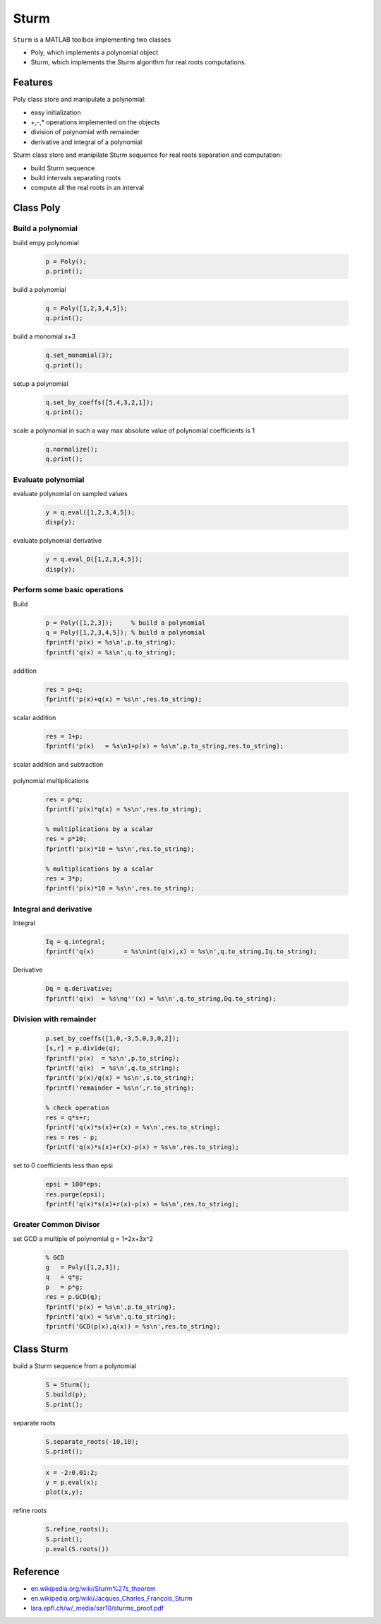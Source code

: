 .. |View Sturm on File Exchange| image:: https://www.mathworks.com/matlabcentral/images/matlab-file-exchange.svg
   :target: https://www.mathworks.com/matlabcentral/fileexchange/106290-sturm

Sturm
=====
|View Sturm on File Exchange|

``Sturm`` is a MATLAB toolbox implementing two classes

- Poly, which implements a polynomial object
- Sturm, which implements the Sturm algorithm for real roots computations.

Features
--------

Poly class store and manipulate a polynomial:

- easy initialization
- +,-,* operations implemented on the objects
- division of polynomial with remainder
- derivative and integral of a polynomial

Sturm class store and manipilate Sturm sequence for
real roots separation and computation:

- build Sturm sequence
- build intervals separating roots
- compute all the real roots in an interval

Class Poly
----------

Build a polynomial
~~~~~~~~~~~~~~~~~~

build empy polynomial

  .. code-block:: matlab

    p = Poly();
    p.print();


build a polynomial

  .. code-block:: matlab

    q = Poly([1,2,3,4,5]);
    q.print();

build a monomial x+3

  .. code-block:: matlab

    q.set_monomial(3);
    q.print();


setup a polynomial

  .. code-block:: matlab

    q.set_by_coeffs([5,4,3,2,1]);
    q.print();

scale a polynomial in such a way max
absolute value of polynomial coefficients
is 1

  .. code-block:: matlab

    q.normalize();
    q.print();


Evaluate polynomial
~~~~~~~~~~~~~~~~~~~

evaluate polynomial on sampled values

  .. code-block:: matlab

    y = q.eval([1,2,3,4,5]);
    disp(y);

evaluate polynomial derivative

  .. code-block:: matlab

    y = q.eval_D([1,2,3,4,5]);
    disp(y);

Perform some basic operations
~~~~~~~~~~~~~~~~~~~~~~~~~~~~~

Build

  .. code-block:: matlab

    p = Poly([1,2,3]);     % build a polynomial
    q = Poly([1,2,3,4,5]); % build a polynomial
    fprintf('p(x) = %s\n',p.to_string);
    fprintf('q(x) = %s\n',q.to_string);

addition

  .. code-block:: matlab

    res = p+q;
    fprintf('p(x)+q(x) = %s\n',res.to_string);

scalar addition

  .. code-block:: matlab

    res = 1+p;
    fprintf('p(x)   = %s\n1+p(x) = %s\n',p.to_string,res.to_string);

scalar addition and subtraction

  .. code-block:: matlab
    fprintf('p(x)   = %s',p.to_string);

    res = p+1;
    fprintf('1+p(x) = %s\n',res.to_string);

    res = p-1;
    fprintf('p(x)-1 = %s\n',res.to_string);

    res = 1-p;
    fprintf('1-p(x) = %s\n',res.to_string);

polynomial multiplications

  .. code-block:: matlab

    res = p*q;
    fprintf('p(x)*q(x) = %s\n',res.to_string);

    % multiplications by a scalar
    res = p*10;
    fprintf('p(x)*10 = %s\n',res.to_string);

    % multiplications by a scalar
    res = 3*p;
    fprintf('p(x)*10 = %s\n',res.to_string);


Integral and derivative
~~~~~~~~~~~~~~~~~~~~~~~

Integral

  .. code-block:: matlab

    Iq = q.integral;
    fprintf('q(x)        = %s\nint(q(x),x) = %s\n',q.to_string,Iq.to_string);

Derivative

  .. code-block:: matlab

    Dq = q.derivative;
    fprintf('q(x)  = %s\nq''(x) = %s\n',q.to_string,Dq.to_string);

Division with remainder
~~~~~~~~~~~~~~~~~~~~~~~

  .. code-block:: matlab

    p.set_by_coeffs([1,0,-3,5,0,3,0,2]);
    [s,r] = p.divide(q);
    fprintf('p(x)  = %s\n',p.to_string);
    fprintf('q(x)  = %s\n',q.to_string);
    fprintf('p(x)/q(x) = %s\n',s.to_string);
    fprintf('remainder = %s\n',r.to_string);

    % check operation
    res = q*s+r;
    fprintf('q(x)*s(x)+r(x) = %s\n',res.to_string);
    res = res - p;
    fprintf('q(x)*s(x)+r(x)-p(x) = %s\n',res.to_string);

set to 0 coefficients less than epsi

  .. code-block:: matlab

    epsi = 100*eps;
    res.purge(epsi);
    fprintf('q(x)*s(x)+r(x)-p(x) = %s\n',res.to_string);

Greater Common Divisor
~~~~~~~~~~~~~~~~~~~~~~

set GCD a multiple of polynomial g = 1+2x+3x^2

  .. code-block:: matlab

    % GCD
    g   = Poly([1,2,3]);
    q   = q*g;
    p   = p*g;
    res = p.GCD(q);
    fprintf('p(x) = %s\n',p.to_string);
    fprintf('q(x) = %s\n',q.to_string);
    fprintf('GCD(p(x),q(x)) = %s\n',res.to_string);

Class Sturm
-----------

build a Sturm sequence from a polynomial

  .. code-block:: matlab

    S = Sturm();
    S.build(p);
    S.print();

separate roots

  .. code-block:: matlab

    S.separate_roots(-10,10);
    S.print();

  .. code-block:: matlab

    x = -2:0.01:2;
    y = p.eval(x);
    plot(x,y);

refine roots

  .. code-block:: matlab

    S.refine_roots();
    S.print();
    p.eval(S.roots())

Reference
---------

- `en.wikipedia.org/wiki/Sturm%27s_theorem <https://en.wikipedia.org/wiki/Sturm%27s_theorem>`__
- `en.wikipedia.org/wiki/Jacques_Charles_François_Sturm <https://en.wikipedia.org/wiki/Jacques_Charles_François_Sturm>`__
- `lara.epfl.ch/w/_media/sar10/sturms_proof.pdf <https://lara.epfl.ch/w/_media/sar10/sturms_proof.pdf>`__
